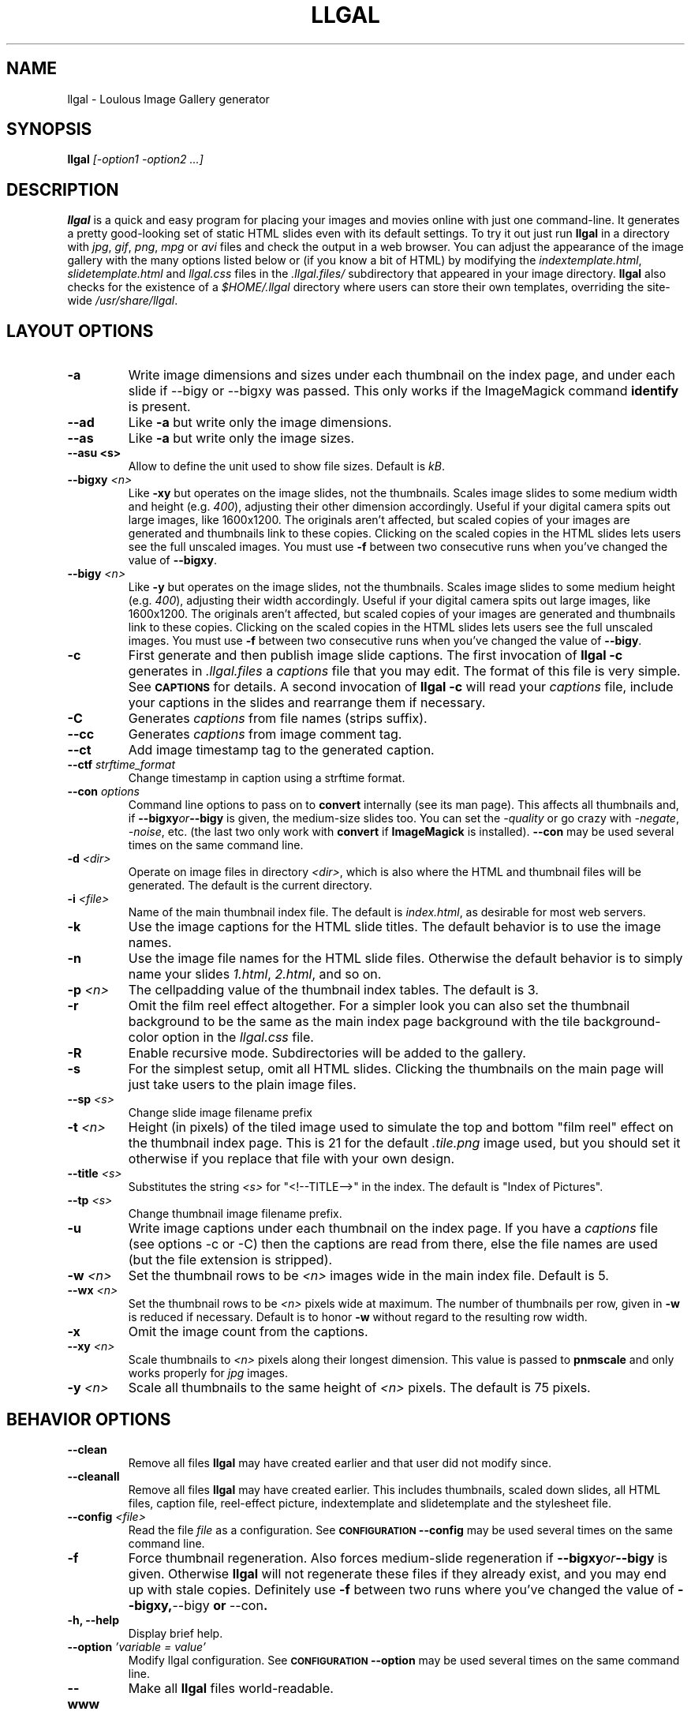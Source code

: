 .\" Process this file with
.\" groff -man -Tascii foo.1
.\"
.TH LLGAL 1 "FEBRUARY 2005" "Version 0.4" "Version 0.4"


.SH NAME
llgal \- Loulous Image Gallery generator


.SH SYNOPSIS
.B llgal 
.I [-option1 -option2 ...]


.SH DESCRIPTION
.B llgal
is a quick and easy program for placing your images and movies online with
just one command-line. It generates a pretty good-looking set of static HTML
slides even with its default settings.  To try it out just run 
.B llgal 
in a directory with
.IR jpg ", " gif ", " png ", " mpg " or " avi
files and check the output in a web browser.  You can adjust the
appearance of the image gallery with the many options listed below or
(if you know a bit of HTML) by modifying the
.IR indextemplate.html ", " slidetemplate.html " and " llgal.css
files in the
.IR .llgal.files/ " subdirectory that appeared in your"
image directory.
.B llgal
also checks for the existence of a
.I "$HOME/.llgal"
directory where users can store their own templates, overriding
the site-wide 
.IR "/usr/share/llgal" .


.SH LAYOUT OPTIONS

.TP
.B -a
Write image dimensions and sizes under each thumbnail on the index page,
and under each slide if --bigy or --bigxy was passed.
This only works if the ImageMagick command
.BR identify " is present."

.TP
.B --ad
Like
.B -a
but write only the image dimensions.

.TP
.B --as
Like
.B -a
but write only the image sizes.

.TP
.B --asu " <s>"
Allow to define the unit used to show file sizes. Default is
.IR kB "."

.TP
.BI --bigxy " <n>"
Like
.B -xy
but operates on the image slides, not the thumbnails.  Scales image
slides to some medium width and height (e.g.
.IR 400 "),"
adjusting their other dimension accordingly.  Useful if your digital 
camera spits out large images, like 1600x1200.  The originals aren't 
affected, but scaled copies of your images are generated
and thumbnails link to these copies.  Clicking on the scaled
copies in the HTML slides lets users see the full unscaled images.
You must use
.B -f
between two consecutive runs when you've changed the value of
.BR "--bigxy" .

.TP
.BI --bigy " <n>"
Like
.B -y
but operates on the image slides, not the thumbnails.  Scales image
slides to some medium height (e.g.
.IR 400 "),"
adjusting their width accordingly.  Useful if your digital camera
spits out large images, like 1600x1200.  The originals aren't affected,
but scaled copies of your images are generated
and thumbnails link to these copies.  Clicking on the scaled
copies in the HTML slides lets users see the full unscaled images.
You must use
.B -f
between two consecutive runs when you've changed the value of
.BR "--bigy" .

.TP
.BI -c
First generate and then publish image slide captions. The first invocation of
.B llgal -c
generates in
.I .llgal.files
a
.I captions
file that you may edit.  The format of this file is very simple.
See
.SM
.B CAPTIONS
for details.
A second invocation of
.B llgal -c
will read your
.I captions
file, include your captions in the slides and rearrange them if necessary.

.TP
.BI -C
Generates
.I captions
from file names (strips suffix).

.TP
.BI --cc
Generates
.I captions
from image comment tag.

.TP
.BI --ct
Add image timestamp tag to the generated caption.

.TP
.BI --ctf " strftime_format"
Change timestamp in caption using a strftime format.

.TP
.BI --con " options"
Command line options to pass on to
.BR convert
internally (see its man page).  This affects all thumbnails
and, if
.BI --bigxy or --bigy
is given, the medium-size slides too.  You can set the
.I -quality
or go crazy with
.IR -negate ", " -noise ", etc."
(the last two only work with
.BR convert " if " ImageMagick " is installed)."
.BI --con
may be used several times on the same command line.

.TP
.BI -d " <dir>"
Operate on image files in directory
.IR <dir> ,
which is also where the HTML and thumbnail files will be generated.
The default is the current directory.

.TP
.BI -i " <file>"
Name of the main thumbnail index file.  The default is
.IR index.html ,
as desirable for most web servers.

.TP
.BI -k
Use the image captions for the HTML slide titles.
The default behavior is to use the image names.

.TP
.BI -n
Use the image file names for the HTML slide files.  Otherwise
the default behavior is to simply name your slides
.IR 1.html ", " 2.html ", "
and so on.

.TP
.BI -p " <n>"
The cellpadding value of the thumbnail index tables.
The default is 3.

.TP
.BI -r
Omit the film reel effect altogether.  For a simpler look you
can also set the thumbnail background to be the same as the main
index page background with the tile background-color option in the
.IR llgal.css " file."

.TP
.BI -R
Enable recursive mode. Subdirectories will be added to the gallery.

.TP
.B -s
For the simplest setup, omit all HTML slides.  Clicking the thumbnails on 
the main page will just take users to the plain image files.

.TP
.BI --sp " <s>"
Change slide image filename prefix

.TP
.BI -t " <n>"
Height (in pixels) of the tiled image used to simulate the top
and bottom "film reel" effect on the thumbnail index page.  This
is 21 for the default
.I .tile.png
image used, but you should set it otherwise if you replace that
file with your own design.

.TP
.BI --title " <s>"
Substitutes the string 
.I <s>
for "<!--TITLE-->" in the index. The default is "Index of Pictures".

.TP
.BI --tp " <s>"
Change thumbnail image filename prefix.

.TP
.BI -u
Write image captions under each thumbnail on the index page.
If you have a
.I captions
file (see options -c or -C) then the captions are read from there,
else the file names are used (but the file extension is stripped).

.TP
.BI -w " <n>"
Set the thumbnail rows to be
.I <n>
images wide in the main index file.  Default is 5.

.TP
.BI --wx " <n>"
Set the thumbnail rows to be 
.I <n>
pixels wide at maximum. The number of thumbnails per row, given in
.BI -w
is reduced if necessary. Default is to honor
.BI -w
without regard to the resulting row width.

.TP
.BI -x
Omit the image count from the captions.

.TP
.BI --xy " <n>"
Scale thumbnails to
.I <n>
pixels along their longest dimension.  This value is passed to
.B pnmscale
and only works properly for
.I jpg
images.

.TP
.BI -y " <n>"
Scale all thumbnails to the same height of 
.IR <n> " pixels."
The default is 75 pixels.


.SH BEHAVIOR OPTIONS

.TP
.BI --clean
Remove all files
.B llgal
may have created earlier and that user did not modify since.

.TP
.BI --cleanall
Remove all files
.B llgal
may have created earlier. This includes thumbnails, scaled down slides, all 
HTML files, caption file, reel-effect picture, indextemplate and slidetemplate 
and the stylesheet file.

.TP
.BI --config " <file>"
Read the file
.I file
as a configuration.
See
.SM
.B CONFIGURATION
.BI --config
may be used several times on the same command line.

.TP
.BI -f
Force thumbnail regeneration.  Also forces medium-slide regeneration if
.BI --bigxy or --bigy
is given.  Otherwise
.B llgal
will not regenerate these files if they already exist, and you may
end up with stale copies.  Definitely use
.BI -f
between two runs where you've changed the value of 
.BR --bigxy, --bigy " or " --con "."

.TP
.BI "-h, --help"
Display brief help.

.TP
.BI --option " 'variable = value'"
Modify llgal configuration.
See
.SM
.B CONFIGURATION
.BI --option
may be used several times on the same command line.

.TP
.BI --www
Make all
.B llgal
files world-readable.


.SH CAPTIONS
When called with
.I -c
.B llgal
check whether a
.IR captions
file exists in the
.IR .llgal.files
subdirectory.
If not, it does nothing but generating it from images and movies
that exists in the local directory.
If it exists, it uses it to generate
.IR captions
in the gallery.
The order of the captions in this file determines the order in the gallery.

.B IMG: <filename> ---- <caption>
.RS
defines an image (when omitted,
.B IMG:
is the default type).
.RE
.B MVI: <filename> ---- <linktext> ---- <caption>
.RS
defines a movie.
.RE
.B TXT: <text in slide> ---- <caption>
.RS
defines a text slide.
.RE
.B LNK: <url> ---- <linktext> ---- <caption>
.RS
defines a link slide.
.RE
.B DIR: <dir> ---- <linktext> ---- <caption>
.RS
defines a subdirectory slide.
.RE
.B TITLE: <title>
.RS
defines the title of the gallery.
.RE
.B INDEXHEAD: <one header>
.RS
defines a header (multiple ones are possible).
.RE
.B INDEXFOOT: <one footer>
.RS
defines a footer (multiple ones are possible).
.RE
.TP
Note that you can use whatever HTML syntax in the captions.
.RE
Line begining with a
.RI #
are ignored.


.SH CONFIGURATION

Before parsing command line options, llgal reads several configuration
files. It starts with
.IR /etc/llgalrc
then reads
.IR $HOME/.llgalrc
then the 
.IR .llgalrc
file in the gallery directory
and finally the local
.IR .llgalrc
file.
Additional configuration files may also be defined with the
.I --config
option.

These files may change llgal configuration in the same way command
line options do, and even more.
All following options may also be used on the command line through
.I "--option 'variable = value'"\fR.

See also
.IR /etc/llgalrc
for details about these options and their default values.

.B llgal directories:

.I llgal_share_dir = "path"
.RS
The location of llgal share directory where template are stored.
.RE
.I user_share_dir = "path"
.RS
The location of the per-user share directory wher template are stored.
If they exists, these files are used instead of the system-wide files.
.RE

.B Names of generic llgal files:

.I css_filename = "filename.css"
.RS
Name of the CSS file.
.RE
.I filmtile_filename = "filename.png"
.RS
Name of the film tile image.
.RE
.I indextemplate_filename = "filename"
.RS
Name of the HTML index template that will be taken from common directories.
.RE
.I slidetemplate_filename = "filename"
.RS
Name of the HTML slide template that will be taken from common directories.
.RE

.B Location and name of generated files:

.I destination_dir = "path"
.RS
Directory of the gallery [-d <s>].
.RE
.I local_llgal_dir = "subdirectory"
.RS
The name of the subdirectory where llgal generated files will be stored.
.RE
.I scaled_image_filenameprefix = "filenameprefix"
.RS
Prefix used to determine slide-image filenames from
original images (in case of --bigxy or --bigy) [--sp <s>].
.RE
.I thumbnail_image_filenameprefix = "filenameprefix"
.RS
Prefix used to determine thumbnail filenames from
original images [--tp <s>].
.RE

.B Index:

.I index_filename = "index.html"
.RS
Name of the generated index file [-i <s>].
.RE
.I index_title = "string"
.RS
Title of the gallery [--title <s>].
.RE
.I index_cellpadding = <n>
.RS
Cellpadding in the index table [-p <n>].
.RE
.I pixels_per_row = <n>
.RS
Pixels per row of thumbnails in index [-wx <n>].
.RE

.B Film effect:

.I show_no_film_effect = <0/1>
.RS
Omit film reel effect [-r].
.RE
.I tile_height = <n>
.RS
Film tile height [-t <n>].
.RE

.B Thumbnails:

.I thumbnail_height_max = <n>
.RS
Maximal height of thumbnails [-y <n>].
.RE
.I thumbnail_width_max = <n>
.RS
Maximal width of thumbnails [-xy <n>]
.RE
.I thumbnails_per_row = <n>
.RS
Thumbnails per row in index [-w <n>].
.RE

.B Slides:

.I make_no_slides = <0/1>
.RS
Make no slides [-s].
.RE
.I make_slide_filename_from_filename = <0/1>
.RS
Use filenames as slide filenames [-n].
.RE
.I make_slide_filename_from_extension = <0/1>
.RS
Also use extension in slide filename when generated from filename.
.RE
.I make_slide_title_from_caption = <0/1>
.RS
Generate slide titles from captions [-k].
.RE
.I show_no_slide_counter = <0/1>
.RS
Do not show slide counter in captions [-x].
.RE
.I slide_filenameprefix = <s>
.RS
Prefix of generated HTML slide filenames.
.RE
.I slide_filenameprefix_nofile = <s>
.RS
Prefix of slide filenames when generated from filename
while there's no file associated (text, link, ...).
.RE
.I slide_width_max = <n>
.RS
Maximal width of slides [--bigy <n>].
.RE
.I slide_height_max = <n>
.RS
Maximal height of slides [--bigxy <n>, --bigy <n>].
.RE
.I text_slide_width = <n>
.RS
Default width of text slides.
.RE
.I text_slide_height = <n>
.RS
Default height of text slides.
.RE

.B Captions:

.I captions_filename = "filename"
.RS
Name of the caption file that will be generated the first time llgal
is called with -c.
.RE
.I caption_removal_line = "string"
.RS
This line will be added to the caption file llgal will generate the
first time it is called with -c. If the user doesn't want igal to
remove this caption file when called with -clean, it just needs to
remove this line from the file.
.RE
.I make_caption_from_filename = <0/1>
.RS
Generate captions from filenames [-C].
.RE
.I make_caption_from_image_comment = <0/1>
.RS
Generate captions from image comment tag [--cc].
.RE
.I make_caption_from_image_comment = <0/1>
.RS
Add image timestamp in generated captions [--ct].
.RE
.I timestamp_format_in_caption = <s>
.RS
Generate captions from image comment tag [--ctf <s>].
.RE
.I show_caption_under_thumbnails = <0/1>
.RS
Write captions under thumbnails [-u].
.RE
.I show_dimensions = <0/1>
.RS
Show image dimensions [-a, -ad].
.RE
.I show_size = <0/1>
.RS
Show file sizes [-a, -as].
.RE
.I show_size_unit = "string"
.RS
Unit to be used when printing sizes [-asu <s>]
.RE
.I use_caption_file = <0/1>
.RS
Use a caption file [-c].
.RE

.B Various:

.I convert_options = "string"
.RS
Options to pass to convert [--con <s>].
This option may be used several times.
.RE
.I scaled_convert_options = "string"
.RS
Additional options to pass to convert when creating slides.
.RE
.I thumbnail_convert_options = "string"
.RS
Additional options to pass to convert when creating thumbnails.
.RE
.I config_file = <s>
.RS
Additional configuration file [--config <s>].
This option may be used several times.
.RE
.I make_recursive = <0/1>
.RS
Look at subdirectories [-R].
.RE
.I www_access_rights = <0/1>
.RS
Make all generated files world readable [-www].
.RE


.SH NOTES
Note that all numerical options may be resetted to their default value
by setting them a negative value.


.SH FILES
.RE
.I /etc/llgalrc
.I $HOME/.llgalrc
.I .llgalrc
.RS
System-wide, per-user and local configuration files. See
.SM
.B CONFIGURATION
for details.

.RE
.I /usr/share/llgal/indextemplate.html
.RS
The default index template file.
.RE
.I /usr/share/llgal/slidetemplate.html
.RS
The default file used to generate slides.
.RE
.I /usr/share/llgal/llgal.css
.RS
The default style sheet template.
.RE
.I /usr/share/llgal/tile.png
.RS
The tiled image used for the "film reel" effect.
.RE
All four files are copied to your image directory as dotfiles the
first time you run
.BR llgal .
Modify the local copies (but keep their names) if you need to further 
alter the appearance of your slide show (also see
.BR "-t" ")."
.B llgal
also checks for the existence of a
.I "$HOME/.llgal"
directory where users can store their own templates, overriding
the site-wide 
.IR "/usr/share/llgal" .


.SH EXAMPLES
Run
.B llgal
in a directory with 
.IR jpg ", " gif ", " png ", " mpg " or " avi
files to see what it does.  Then
play with the options described above and use
.B -h
if you need a quick listing.


.SH BUGS
There are always some.  If you find any let me know.


.SH AUTHOR
Brice Goglin <Brice.Goglin@ens-lyon.org>

